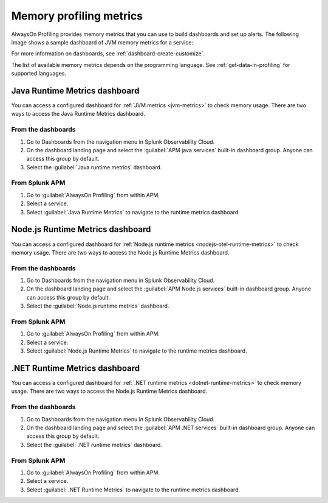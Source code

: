 .. _profiling-memory-metrics:

****************************************************************
Memory profiling metrics
****************************************************************

.. meta:: 
   :description: AlwaysOn Profiling provides memory metrics that you can use to build dashboards and set up alerts.

AlwaysOn Profiling provides memory metrics that you can use to build dashboards and set up alerts. The following image shows a sample dashboard of JVM memory metrics for a service:

..  image:: /_images/apm/profiling/memory-profiling-metrics.png
    :alt: Sample dashboard with memory profiling metric data.

For more information on dashboards, see :ref:`dashboard-create-customize`.

The list of available memory metrics depends on the programming language. See :ref:`get-data-in-profiling` for supported languages. 

Java Runtime Metrics dashboard
================================

You can access a configured dashboard for :ref:`JVM metrics <jvm-metrics>` to check memory usage. There are two ways to access the Java Runtime Metrics dashboard.

From the dashboards
---------------------

#. Go to Dashboards from the navigation menu in Splunk Observability Cloud.
#. On the dashboard landing page and select the :guilabel:`APM java services` built-in dashboard group. Anyone can access this group by default. 
#. Select the :guilabel:`Java runtime metrics` dashboard. 

From Splunk APM
-----------------
#. Go to :guilabel:`AlwaysOn Profiling` from within APM. 
#. Select a service.
#. Select :guilabel:`Java Runtime Metrics` to navigate to the runtime metrics dashboard.

Node.js Runtime Metrics dashboard
================================

You can access a configured dashboard for :ref:`Node.js runtime metrics <nodejs-otel-runtime-metrics>` to check memory usage. There are two ways to access the Node.js Runtime Metrics dashboard.

From the dashboards
---------------------

#. Go to Dashboards from the navigation menu in Splunk Observability Cloud.
#. On the dashboard landing page and select the :guilabel:`APM Node.js services` built-in dashboard group. Anyone can access this group by default. 
#. Select the :guilabel:`Node.js runtime metrics` dashboard. 

From Splunk APM
-----------------
#. Go to :guilabel:`AlwaysOn Profiling` from within APM. 
#. Select a service.
#. Select :guilabel:`Node.js Runtime Metrics` to navigate to the runtime metrics dashboard.

.NET Runtime Metrics dashboard
================================

You can access a configured dashboard for :ref:`.NET runtime metrics <dotnet-runtime-metrics>` to check memory usage. There are two ways to access the Node.js Runtime Metrics dashboard.

From the dashboards
---------------------

#. Go to Dashboards from the navigation menu in Splunk Observability Cloud.
#. On the dashboard landing page and select the :guilabel:`APM .NET services` built-in dashboard group. Anyone can access this group by default. 
#. Select the :guilabel:`.NET runtime metrics` dashboard. 

From Splunk APM
-----------------
#. Go to :guilabel:`AlwaysOn Profiling` from within APM. 
#. Select a service.
#. Select :guilabel:`.NET Runtime Metrics` to navigate to the runtime metrics dashboard.
